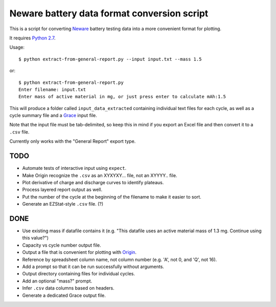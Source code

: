 .. -*- coding: utf-8 -*-

============================================
Neware battery data format conversion script
============================================

This is a script for converting `Neware`_ battery testing data into a more convenient format for plotting.

It requires `Python 2.7`_.

Usage::

    $ python extract-from-general-report.py --input input.txt --mass 1.5

or::

    $ python extract-from-general-report.py
    Enter filename: input.txt
    Enter mass of active material in mg, or just press enter to calculate mAh:1.5

This will produce a folder called ``input_data_extracted`` containing individual text files for each cycle,
as well as a cycle summary file and a `Grace`_ input file.

Note that the input file must be tab-delimited,
so keep this in mind if you export an Excel file and then convert it to a ``.csv`` file.

Currently only works with the "General Report" export type.
    
----
TODO
----

- Automate tests of interactive input using ``expect``.
- Make Origin recognize the ``.csv`` as an XYXYXY... file, not an XYYYY.. file.
- Plot derivative of charge and discharge curves to identify plateaus.
- Process layered report output as well.
- Put the number of the cycle at the beginning of the filename to make it easier to sort.
- Generate an EZStat-style ``.csv`` file. (?)

----
DONE
----

- Use existing mass if datafile contains it (e.g. "This datafile uses an active material mass of 1.3 mg. Continue using this value?")
- Capacity vs cycle number output file.
- Output a file that is convenient for plotting with `Origin`_.
- Reference by spreadsheet column name, not column number (e.g. 'A', not 0, and 'Q', not 16).
- Add a prompt so that it can be run successfully without arguments.
- Output directory containing files for individual cycles.
- Add an optional "mass?" prompt.
- Infer ``.csv`` data columns based on headers.
- Generate a dedicated Grace output file.

.. _Neware: http://www.newarebattery.com/index.php/service-and-software/software-and-download
.. _Python 2.7: https://www.python.org/downloads/
.. _Origin: http://originlab.com/
.. _Grace: http://plasma-gate.weizmann.ac.il/Grace/
